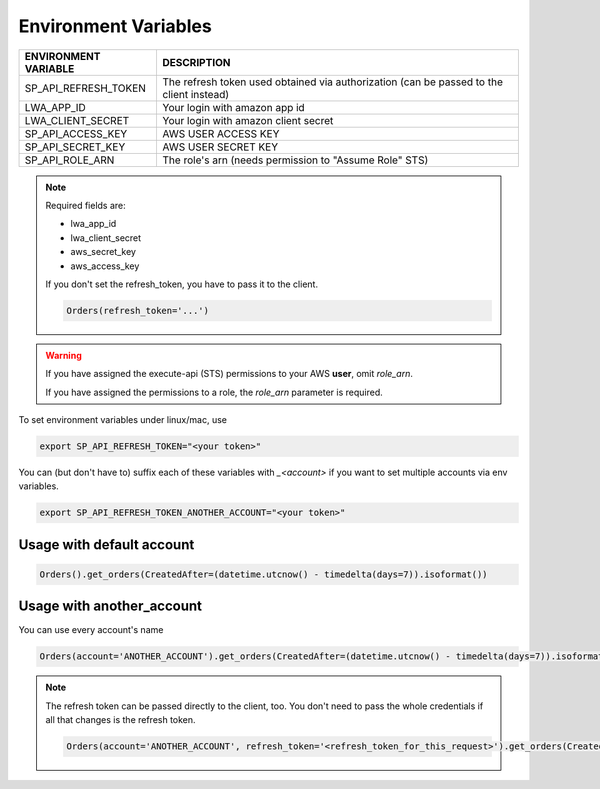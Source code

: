 Environment Variables
=====================


=====================    =========================================================================================================
ENVIRONMENT VARIABLE     DESCRIPTION
=====================    =========================================================================================================
SP_API_REFRESH_TOKEN     The refresh token used obtained via authorization (can be passed to the client instead)
LWA_APP_ID               Your login with amazon app id
LWA_CLIENT_SECRET        Your login with amazon client secret
SP_API_ACCESS_KEY        AWS USER ACCESS KEY
SP_API_SECRET_KEY        AWS USER SECRET KEY
SP_API_ROLE_ARN          The role's arn (needs permission to "Assume Role" STS)
=====================    =========================================================================================================

.. note::
    Required fields are:

    - lwa_app_id
    - lwa_client_secret
    - aws_secret_key
    - aws_access_key

    If you don't set the refresh_token, you have to pass it to the client.

    .. code-block:: python

        Orders(refresh_token='...')

.. warning::
    If you have assigned the execute-api (STS) permissions to your AWS **user**, omit `role_arn`.

    If you have assigned the permissions to a role, the `role_arn` parameter is required.


To set environment variables under linux/mac, use

..  code-block:: bash

    export SP_API_REFRESH_TOKEN="<your token>"


You can (but don't have to) suffix each of these variables with `_<account>` if you want to set multiple accounts via env variables.

..  code-block:: bash

    export SP_API_REFRESH_TOKEN_ANOTHER_ACCOUNT="<your token>"


**************************
Usage with default account
**************************

..  code-block:: python

    Orders().get_orders(CreatedAfter=(datetime.utcnow() - timedelta(days=7)).isoformat())


**************************
Usage with another_account
**************************

You can use every account's name

..  code-block:: python

    Orders(account='ANOTHER_ACCOUNT').get_orders(CreatedAfter=(datetime.utcnow() - timedelta(days=7)).isoformat())

.. note::

    The refresh token can be passed directly to the client, too. You don't need to pass the whole credentials if all that changes is the refresh token.

    ..  code-block:: python

        Orders(account='ANOTHER_ACCOUNT', refresh_token='<refresh_token_for_this_request>').get_orders(CreatedAfter=(datetime.utcnow() - timedelta(days=7)).isoformat())

